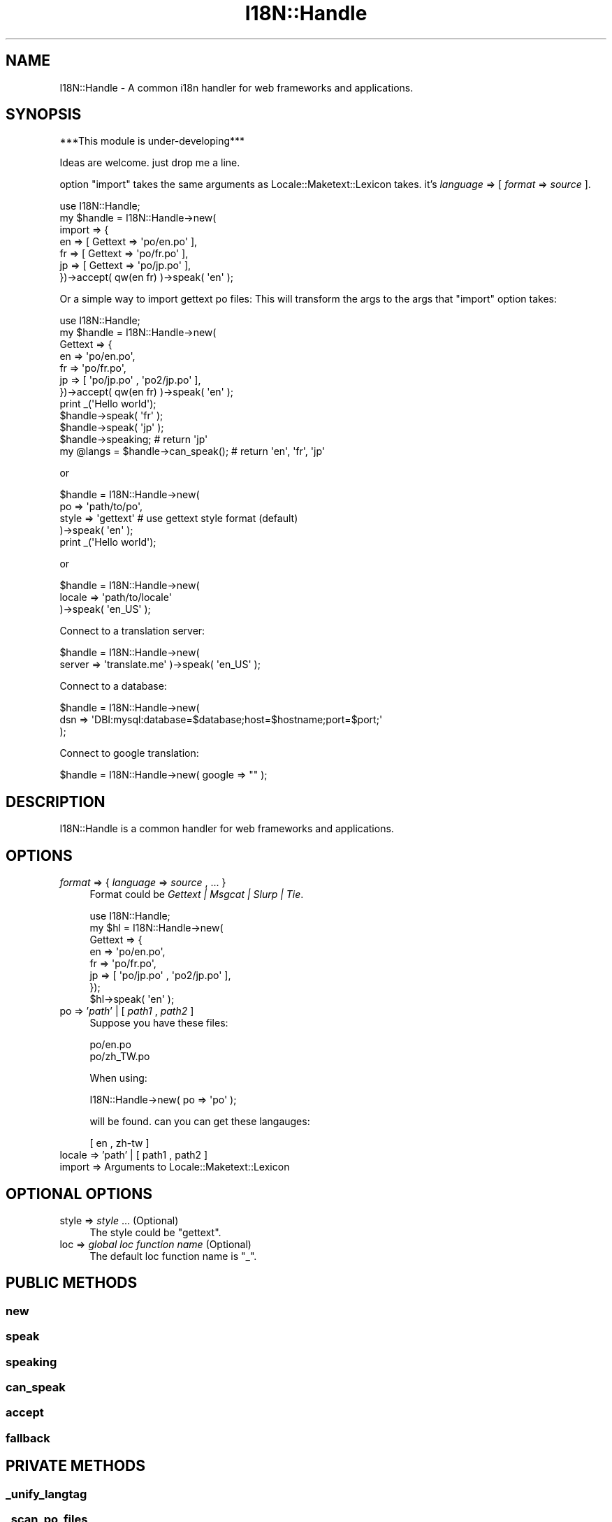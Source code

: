 .\" Automatically generated by Pod::Man 2.23 (Pod::Simple 3.14)
.\"
.\" Standard preamble:
.\" ========================================================================
.de Sp \" Vertical space (when we can't use .PP)
.if t .sp .5v
.if n .sp
..
.de Vb \" Begin verbatim text
.ft CW
.nf
.ne \\$1
..
.de Ve \" End verbatim text
.ft R
.fi
..
.\" Set up some character translations and predefined strings.  \*(-- will
.\" give an unbreakable dash, \*(PI will give pi, \*(L" will give a left
.\" double quote, and \*(R" will give a right double quote.  \*(C+ will
.\" give a nicer C++.  Capital omega is used to do unbreakable dashes and
.\" therefore won't be available.  \*(C` and \*(C' expand to `' in nroff,
.\" nothing in troff, for use with C<>.
.tr \(*W-
.ds C+ C\v'-.1v'\h'-1p'\s-2+\h'-1p'+\s0\v'.1v'\h'-1p'
.ie n \{\
.    ds -- \(*W-
.    ds PI pi
.    if (\n(.H=4u)&(1m=24u) .ds -- \(*W\h'-12u'\(*W\h'-12u'-\" diablo 10 pitch
.    if (\n(.H=4u)&(1m=20u) .ds -- \(*W\h'-12u'\(*W\h'-8u'-\"  diablo 12 pitch
.    ds L" ""
.    ds R" ""
.    ds C` ""
.    ds C' ""
'br\}
.el\{\
.    ds -- \|\(em\|
.    ds PI \(*p
.    ds L" ``
.    ds R" ''
'br\}
.\"
.\" Escape single quotes in literal strings from groff's Unicode transform.
.ie \n(.g .ds Aq \(aq
.el       .ds Aq '
.\"
.\" If the F register is turned on, we'll generate index entries on stderr for
.\" titles (.TH), headers (.SH), subsections (.SS), items (.Ip), and index
.\" entries marked with X<> in POD.  Of course, you'll have to process the
.\" output yourself in some meaningful fashion.
.ie \nF \{\
.    de IX
.    tm Index:\\$1\t\\n%\t"\\$2"
..
.    nr % 0
.    rr F
.\}
.el \{\
.    de IX
..
.\}
.\"
.\" Accent mark definitions (@(#)ms.acc 1.5 88/02/08 SMI; from UCB 4.2).
.\" Fear.  Run.  Save yourself.  No user-serviceable parts.
.    \" fudge factors for nroff and troff
.if n \{\
.    ds #H 0
.    ds #V .8m
.    ds #F .3m
.    ds #[ \f1
.    ds #] \fP
.\}
.if t \{\
.    ds #H ((1u-(\\\\n(.fu%2u))*.13m)
.    ds #V .6m
.    ds #F 0
.    ds #[ \&
.    ds #] \&
.\}
.    \" simple accents for nroff and troff
.if n \{\
.    ds ' \&
.    ds ` \&
.    ds ^ \&
.    ds , \&
.    ds ~ ~
.    ds /
.\}
.if t \{\
.    ds ' \\k:\h'-(\\n(.wu*8/10-\*(#H)'\'\h"|\\n:u"
.    ds ` \\k:\h'-(\\n(.wu*8/10-\*(#H)'\`\h'|\\n:u'
.    ds ^ \\k:\h'-(\\n(.wu*10/11-\*(#H)'^\h'|\\n:u'
.    ds , \\k:\h'-(\\n(.wu*8/10)',\h'|\\n:u'
.    ds ~ \\k:\h'-(\\n(.wu-\*(#H-.1m)'~\h'|\\n:u'
.    ds / \\k:\h'-(\\n(.wu*8/10-\*(#H)'\z\(sl\h'|\\n:u'
.\}
.    \" troff and (daisy-wheel) nroff accents
.ds : \\k:\h'-(\\n(.wu*8/10-\*(#H+.1m+\*(#F)'\v'-\*(#V'\z.\h'.2m+\*(#F'.\h'|\\n:u'\v'\*(#V'
.ds 8 \h'\*(#H'\(*b\h'-\*(#H'
.ds o \\k:\h'-(\\n(.wu+\w'\(de'u-\*(#H)/2u'\v'-.3n'\*(#[\z\(de\v'.3n'\h'|\\n:u'\*(#]
.ds d- \h'\*(#H'\(pd\h'-\w'~'u'\v'-.25m'\f2\(hy\fP\v'.25m'\h'-\*(#H'
.ds D- D\\k:\h'-\w'D'u'\v'-.11m'\z\(hy\v'.11m'\h'|\\n:u'
.ds th \*(#[\v'.3m'\s+1I\s-1\v'-.3m'\h'-(\w'I'u*2/3)'\s-1o\s+1\*(#]
.ds Th \*(#[\s+2I\s-2\h'-\w'I'u*3/5'\v'-.3m'o\v'.3m'\*(#]
.ds ae a\h'-(\w'a'u*4/10)'e
.ds Ae A\h'-(\w'A'u*4/10)'E
.    \" corrections for vroff
.if v .ds ~ \\k:\h'-(\\n(.wu*9/10-\*(#H)'\s-2\u~\d\s+2\h'|\\n:u'
.if v .ds ^ \\k:\h'-(\\n(.wu*10/11-\*(#H)'\v'-.4m'^\v'.4m'\h'|\\n:u'
.    \" for low resolution devices (crt and lpr)
.if \n(.H>23 .if \n(.V>19 \
\{\
.    ds : e
.    ds 8 ss
.    ds o a
.    ds d- d\h'-1'\(ga
.    ds D- D\h'-1'\(hy
.    ds th \o'bp'
.    ds Th \o'LP'
.    ds ae ae
.    ds Ae AE
.\}
.rm #[ #] #H #V #F C
.\" ========================================================================
.\"
.IX Title "I18N::Handle 3"
.TH I18N::Handle 3 "2010-12-19" "perl v5.10.1" "User Contributed Perl Documentation"
.\" For nroff, turn off justification.  Always turn off hyphenation; it makes
.\" way too many mistakes in technical documents.
.if n .ad l
.nh
.SH "NAME"
I18N::Handle \- A common i18n handler for web frameworks and applications.
.SH "SYNOPSIS"
.IX Header "SYNOPSIS"
***This module is under\-developing***
.PP
Ideas are welcome. just drop me a line.
.PP
option \f(CW\*(C`import\*(C'\fR takes the same arguments as Locale::Maketext::Lexicon takes.
it's \fIlanguage\fR => [ \fIformat\fR => \fIsource\fR ].
.PP
.Vb 7
\&    use I18N::Handle;
\&    my $handle = I18N::Handle\->new( 
\&                import => {
\&                        en => [ Gettext => \*(Aqpo/en.po\*(Aq ],
\&                        fr => [ Gettext => \*(Aqpo/fr.po\*(Aq ],
\&                        jp => [ Gettext => \*(Aqpo/jp.po\*(Aq ],
\&                })\->accept( qw(en fr) )\->speak( \*(Aqen\*(Aq );
.Ve
.PP
Or a simple way to import gettext po files:
This will transform the args to the args that \f(CW\*(C`import\*(C'\fR option takes:
.PP
.Vb 7
\&    use I18N::Handle;
\&    my $handle = I18N::Handle\->new( 
\&                Gettext => {
\&                        en => \*(Aqpo/en.po\*(Aq,
\&                        fr => \*(Aqpo/fr.po\*(Aq,
\&                        jp => [ \*(Aqpo/jp.po\*(Aq , \*(Aqpo2/jp.po\*(Aq ],
\&                })\->accept( qw(en fr) )\->speak( \*(Aqen\*(Aq );
\&
\&
\&    print _(\*(AqHello world\*(Aq);
\&
\&    $handle\->speak( \*(Aqfr\*(Aq );
\&    $handle\->speak( \*(Aqjp\*(Aq );
\&    $handle\->speaking;  # return \*(Aqjp\*(Aq
\&
\&    my @langs = $handle\->can_speak();  # return \*(Aqen\*(Aq, \*(Aqfr\*(Aq, \*(Aqjp\*(Aq
.Ve
.PP
or
.PP
.Vb 4
\&    $handle = I18N::Handle\->new( 
\&            po => \*(Aqpath/to/po\*(Aq,
\&            style => \*(Aqgettext\*(Aq          # use gettext style format (default)
\&                )\->speak( \*(Aqen\*(Aq );
\&
\&    print _(\*(AqHello world\*(Aq);
.Ve
.PP
or
.PP
.Vb 3
\&    $handle = I18N::Handle\->new(
\&            locale => \*(Aqpath/to/locale\*(Aq
\&            )\->speak( \*(Aqen_US\*(Aq );
.Ve
.PP
Connect to a translation server:
.PP
.Vb 2
\&    $handle = I18N::Handle\->new( 
\&            server => \*(Aqtranslate.me\*(Aq )\->speak( \*(Aqen_US\*(Aq );
.Ve
.PP
Connect to a database:
.PP
.Vb 3
\&    $handle = I18N::Handle\->new(
\&            dsn => \*(AqDBI:mysql:database=$database;host=$hostname;port=$port;\*(Aq
\&            );
.Ve
.PP
Connect to google translation:
.PP
.Vb 1
\&    $handle = I18N::Handle\->new( google => "" );
.Ve
.SH "DESCRIPTION"
.IX Header "DESCRIPTION"
I18N::Handle is a common handler for web frameworks and applications.
.SH "OPTIONS"
.IX Header "OPTIONS"
.IP "\fIformat\fR => { \fIlanguage\fR => \fIsource\fR , ... }" 4
.IX Item "format => { language => source , ... }"
Format could be \fIGettext | Msgcat | Slurp | Tie\fR.
.Sp
.Vb 8
\&    use I18N::Handle;
\&    my $hl = I18N::Handle\->new( 
\&                Gettext => {
\&                        en => \*(Aqpo/en.po\*(Aq,
\&                        fr => \*(Aqpo/fr.po\*(Aq,
\&                        jp => [ \*(Aqpo/jp.po\*(Aq , \*(Aqpo2/jp.po\*(Aq ],
\&                });
\&    $hl\->speak( \*(Aqen\*(Aq );
.Ve
.IP "po => '\fIpath\fR' | [ \fIpath1\fR , \fIpath2\fR ]" 4
.IX Item "po => 'path' | [ path1 , path2 ]"
Suppose you have these files:
.Sp
.Vb 2
\&    po/en.po
\&    po/zh_TW.po
.Ve
.Sp
When using:
.Sp
.Vb 1
\&    I18N::Handle\->new( po => \*(Aqpo\*(Aq );
.Ve
.Sp
will be found. can you can get these langauges:
.Sp
.Vb 1
\&    [ en , zh\-tw ]
.Ve
.IP "locale => 'path' | [ path1 , path2 ]" 4
.IX Item "locale => 'path' | [ path1 , path2 ]"
.PD 0
.IP "import => Arguments to Locale::Maketext::Lexicon" 4
.IX Item "import => Arguments to Locale::Maketext::Lexicon"
.PD
.SH "OPTIONAL OPTIONS"
.IX Header "OPTIONAL OPTIONS"
.IP "style => \fIstyle\fR  ... (Optional)" 4
.IX Item "style => style  ... (Optional)"
The style could be \f(CW\*(C`gettext\*(C'\fR.
.IP "loc => \fIglobal loc function name\fR  (Optional)" 4
.IX Item "loc => global loc function name  (Optional)"
The default loc function name is \f(CW\*(C`_\*(C'\fR.
.SH "PUBLIC METHODS"
.IX Header "PUBLIC METHODS"
.SS "new"
.IX Subsection "new"
.SS "speak"
.IX Subsection "speak"
.SS "speaking"
.IX Subsection "speaking"
.SS "can_speak"
.IX Subsection "can_speak"
.SS "accept"
.IX Subsection "accept"
.SS "fallback"
.IX Subsection "fallback"
.SH "PRIVATE METHODS"
.IX Header "PRIVATE METHODS"
.SS "_unify_langtag"
.IX Subsection "_unify_langtag"
.SS "_scan_po_files"
.IX Subsection "_scan_po_files"
.SS "_scan_locale_files"
.IX Subsection "_scan_locale_files"
.SH "AUTHOR"
.IX Header "AUTHOR"
Yoan Lin <cornelius.howl {at} gmail.com>
.SH "SEE ALSO"
.IX Header "SEE ALSO"
.SH "LICENSE"
.IX Header "LICENSE"
This library is free software; you can redistribute it and/or modify
it under the same terms as Perl itself.
